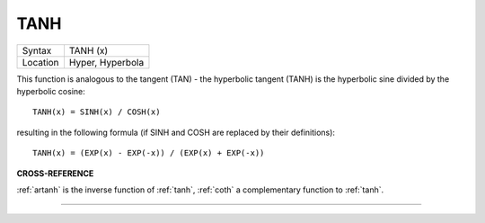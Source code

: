 ..  _tanh:

TANH
====

+----------+-------------------------------------------------------------------+
| Syntax   |  TANH (x)                                                         |
+----------+-------------------------------------------------------------------+
| Location |  Hyper, Hyperbola                                                 |
+----------+-------------------------------------------------------------------+

This function is analogous to the tangent (TAN) - the hyperbolic
tangent (TANH) is the hyperbolic sine divided by the hyperbolic cosine::

    TANH(x) = SINH(x) / COSH(x)

resulting in the following formula (if SINH and COSH are replaced by
their definitions)::

    TANH(x) = (EXP(x) - EXP(-x)) / (EXP(x) + EXP(-x))

**CROSS-REFERENCE**

:ref:`artanh` is the inverse function of
:ref:`tanh`, :ref:`coth` a
complementary function to :ref:`tanh`.

--------------


